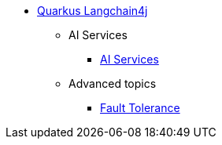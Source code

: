 * xref:index.adoc[Quarkus Langchain4j]

** AI Services
*** xref:ai-services.adoc[AI Services]

** Advanced topics
*** xref:fault-tolerance.adoc[Fault Tolerance]
